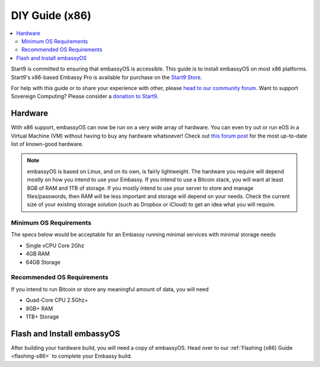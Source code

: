 .. _diy-x86:

===============
DIY Guide (x86)
===============

.. contents::
    :depth: 2 
    :local:

Start9 is committed to ensuring that embassyOS is accessible. This guide is to install embassyOS on most x86 platforms.  Start9's x86-based Embassy Pro is available for purchase on the `Start9 Store <https://store.start9.com/products/embassy-pro>`_.

For help with this guide or to share your experience with other, please `head to our community forum <https://community.start9.com/>`_.  Want to support Sovereign Computing?  Please consider a `donation to Start9 <https://btcpay.start9.com/apps/2Et1JUmJnDwzKncfVBXvspeXiFsa/crowdfund>`_.

Hardware
--------
With x86 support, embassyOS can now be run on a very wide array of hardware.  You can even try out or run eOS in a Virtual Machine (VM) without having to buy any hardware whatsoever!  Check out `this forum post <https://community.start9.com/t/known-good-hardware-master-list-hardware-capable-of-running-embassyos-v0-3-3/>`_ for the most up-to-date list of known-good hardware.

.. _os-reqs:

.. note:: embassyOS is based on Linux, and on its own, is fairly lightweight.  The hardware you require will depend mostly on how you intend to use your Embassy.  If you intend to use a Bitcoin stack, you will want at least 8GB of RAM and 1TB of storage.  If you mostly intend to use your server to store and manage files/passwords, then RAM will be less important and storage will depend on your needs.  Check the current size of your existing storage solution (such as Dropbox or iCloud) to get an idea what you will require.

Minimum OS Requirements
.......................
The specs below would be acceptable for an Embassy running minimal services with minimal storage needs

- Single vCPU Core 2Ghz
- 4GB RAM
- 64GB Storage

Recommended OS Requirements
...........................
If you intend to run Bitcoin or store any meaningful amount of data, you will need

- Quad-Core CPU 2.5Ghz+
- 8GB+ RAM
- 1TB+ Storage

Flash and Install embassyOS
---------------------------
After building your hardware build, you will need a copy of embassyOS.  Head over to our :ref:`Flashing (x86) Guide <flashing-x86>` to complete your Embassy build.
